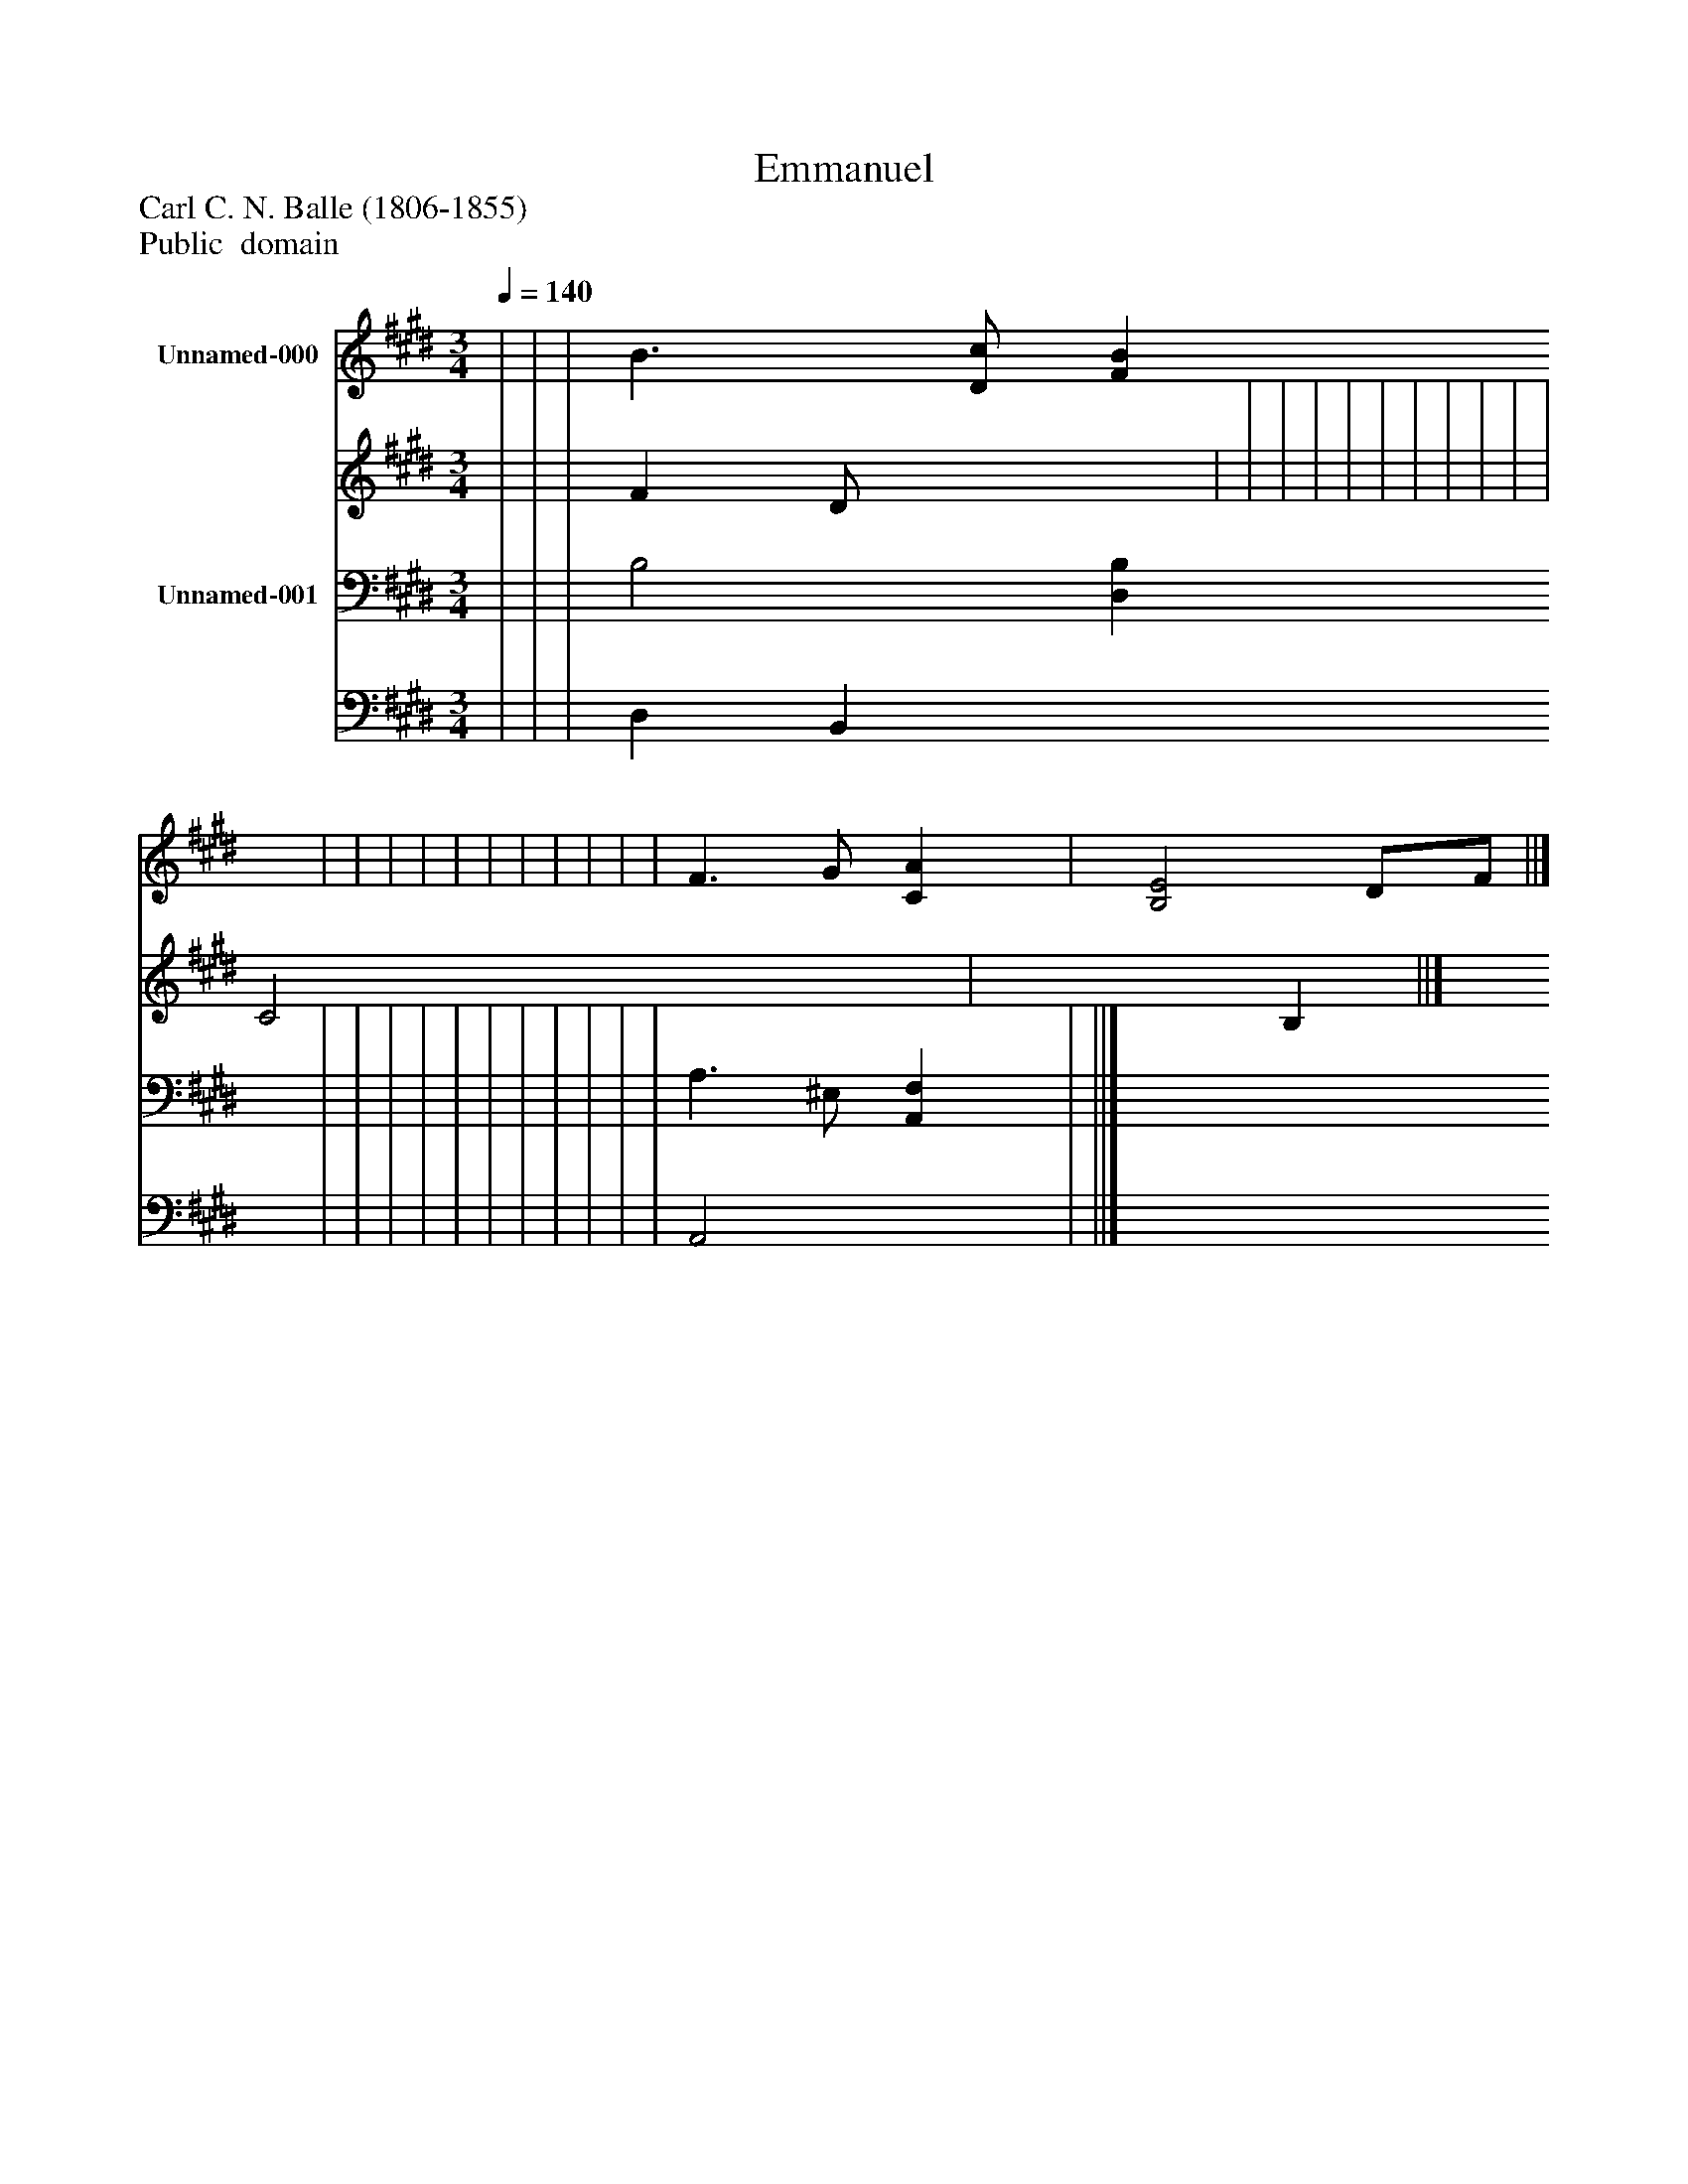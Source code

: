 %%abc-creator mxml2abc 1.4
%%abc-version 2.0
%%continueall true
%%titletrim true
%%titleformat A-1 T C1, Z-1, S-1
X: 0
T: Emmanuel
Z: Carl C. N. Balle (1806-1855)
Z: Public  domain
L: 1/4
M: 3/4
Q: 1/4=140
V: P1_1 name="Unnamed-000"
V: P1_2
%%MIDI program 1 0
V: P2_1 name="Unnamed-001"
V: P2_2
%%MIDI program 2 91
K: E
% Extracting voice 1 from part P1
[V: P1_1]  | | | B3/ [D/c/] [FB] | | | | | | | | | | | F3/ G/ [CA] | [B,2E2] D/F/ ||]
% Extracting voice 2 from part P1
[V: P1_2]  | | | F D/- x1  | | | | | | | | | | | C2 x1  | x2  B, ||]
% Extracting voice 1 from part P2
[V: P2_1]  | | | B,2 [D,B,] | | | | | | | | | | | A,3/ ^E,/ [A,,F,] | ||]
% Extracting voice 2 from part P2
[V: P2_2]  | | | D, B,, x1  | | | | | | | | | | | A,,2 x1  | ||]

